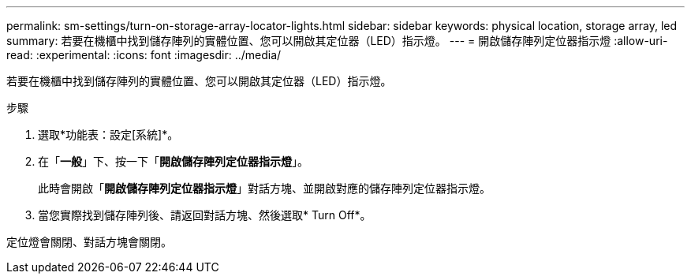 ---
permalink: sm-settings/turn-on-storage-array-locator-lights.html 
sidebar: sidebar 
keywords: physical location, storage array, led 
summary: 若要在機櫃中找到儲存陣列的實體位置、您可以開啟其定位器（LED）指示燈。 
---
= 開啟儲存陣列定位器指示燈
:allow-uri-read: 
:experimental: 
:icons: font
:imagesdir: ../media/


[role="lead"]
若要在機櫃中找到儲存陣列的實體位置、您可以開啟其定位器（LED）指示燈。

.步驟
. 選取*功能表：設定[系統]*。
. 在「*一般*」下、按一下「*開啟儲存陣列定位器指示燈*」。
+
此時會開啟「*開啟儲存陣列定位器指示燈*」對話方塊、並開啟對應的儲存陣列定位器指示燈。

. 當您實際找到儲存陣列後、請返回對話方塊、然後選取* Turn Off*。


定位燈會關閉、對話方塊會關閉。
